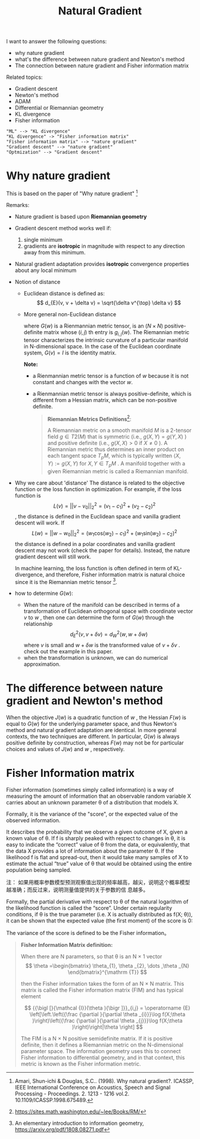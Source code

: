 #+TITLE:     Natural Gradient
# EMAIL:     cgliu2008@gmail.com
# AUTHOR:    Chenggang Liu
# DATE:      2013-01-21 Mon

#+HTML_HEAD: <link rel="stylesheet" type="text/css" href="../css/org.css"/>
#+OPTIONS: ^:nil creator:nil author:nil

#+LaTeX_CLASS_OPTIONS: [article,letterpaper,times,12pt,listings-bw,microtype]
# LaTeX_CLASS_OPTIONS: [t]
# LATEX_CLASS_OPTIONS: [a4paper]
#+LATEX_HEADER: \usepackage{xeCJK}

  I want to answer the following questions:
  - why nature gradient
  - what's the difference between nature gradient and Newton's method
  - The connection between nature gradient and Fisher information matrix
  
  Related topics:
  - Gradient descent
  - Newton's method
  - ADAM
  - Differential or Riemannian geometry
  - KL divergence
  - Fisher information

  #+begin_src plantuml :file mind.png
    "ML" --> "KL divergence"
    "KL divergence" -> "Fisher information matrix"
    "Fisher information matrix" --> "nature gradient"
    "Gradient descent" --> "nature gradient"
    "Optmization" --> "Gradient descent"
  #+end_src

#+RESULTS:
[[file:mind.png]]


* Why nature gradient  
  This is based on the paper of "Why nature gradient" [fn:why-nature-gradient]
  
  Remarks:
  - Nature gradient is based upon *Riemannian geometry*
  - Gradient descent method works well if:
    1. single minimum
    2. gradients are *isotropic* in magnitude with respect to any direction
       away from this minimum. 
  - Natural gradient adaptation provides *isotropic* convergence properties about any local minimum
  - Notion of distance
    - Euclidean distance is defined as:
      \[
      d_{E}(v, v + \delta v) = \sqrt{\delta v^{\top} \delta v} 
      \]
    - More general non-Euclidean distance
      \begin{align*}
      d_{W}(w, w + \delta w) &= \sqrt{ \sum_{i=1}^{N} \sum_{j=1}^N \delta w_i \delta w_j g_{i, j}(w)} \\
      &= \sqrt{ \delta w^{\top} G(w) \delta w}
      \end{align*}
      where $G(w)$ is a Rienmannian metric tensor, is an $(N \times N)$ positive-definite matrix
      whose $(i,j)$ th entry is $g_{i, j}(w)$.
      The Riemannian metric tensor characterizes the intrinsic curvature of a particular manifold in N-dimensional space.
      In the case of the Euclidean coordinate system, $G ( v ) = I$ is the identity matrix.

      *Note:*
      - a Rienmannian metric tensor is a function of $w$ because it is not constant and
        changes with the vector $w$.
      - a Rienmannian metric tensor is always positive-definite, which is different from 
        a Hessian matrix, which can be non-positive definite.
      
    #+begin_quote
    *Riemannian Metrics Definitions*[fn:rienmannian-manifolds]: 

    A Riemannian metric on a smooth manifold $M$ is a 2-tensor field $g \in T2(M)$ that is
    symmetric (i.e., $g(X, Y ) = g(Y,X)$ ) and positive definite (i.e., $g(X, X) > 0$ if $X \ne 0$ ). A Riemannian metric thus
    determines an inner product on each tangent space $T_p M$, which is typically written $\langle X, Y \rangle := g(X, Y )$ for $X, Y \in T_p M$ . A
    manifold together with a given Riemannian metric is called a Riemannian manifold. 
    #+end_quote

  - Why we care about 'distance'
    The distance is related to the objective function or the loss function in optimization.
    For example, if the loss function is 
    \[
    L(v) = || v - v_0||_2^2 = (v_1 - c_1)^2 + (v_2 - c_2)^2
    \], 
    the distance is defined in the Euclidean space and vanilla gradient descent will work.  
    If 
    \[
    L(w) = ||w - w_0||_2^2  = (w_1 \mathrm{cos}(w_2) - c_1)^2 + (w_1 \mathrm{sin}(w_2) - c_2)^2
    \]
    the distance is defined in a polar coordinates and vanilla gradient descent may not work (check the paper for details). Instead, 
    the nature gradient descent will still work. 
    
    In machine learning, the loss function is often defined in term of KL-divergence, and therefore, Fisher information
    matrix is natural choice since it is the Riemannian metric tensor [fn:elementary-introduction-information-geometry].
    
  - how to determine $G(w)$:  
     - When the nature of the manifold can be described in terms of a
       transformation of Euclidean orthogonal space with coordinate vector $v$ to
       $w$ , then one can determine the form of $G(w)$ through the relationship
       \[
       d_{E}^2(v, v + \delta v) = d_{W}^2(w, w + \delta w)
       \]
       where  $v$ is small and $w +  \delta w$ is the transformed value of
       $v + \delta v$ . check out the example in this paper.
    - when the transformation is unknown, we can do numerical approximation.
       
[fn:why-nature-gradient] Amari, Shun-ichi & Douglas, S.C.. (1998). Why natural gradient?. ICASSP, IEEE International
Conference on Acoustics, Speech and Signal Processing - Proceedings. 2. 1213 - 1216 vol.2. 10.1109/ICASSP.1998.675489.

[fn:rienmannian-manifolds] https://sites.math.washington.edu/~lee/Books/RM/

[fn:elementary-introduction-information-geometry] An elementary introduction to information geometry, https://arxiv.org/pdf/1808.08271.pdf

* The difference between nature gradient and Newton's method
  When the objective $J(w)$ is a quadratic function of $w$ , the Hessian $F(w)$ is equal to $G(w)$ for the underlying
  parameter space, and thus Newton's method and natural gradient adaptation are identical. In more general contexts, the
  two techniques are different. In particular, $G(w)$ is always positive definite by construction, whereas $F(w)$ may
  not be for particular choices and values of $J(w)$ and $w$ , respectively.

* Fisher Information matrix
  Fisher information (sometimes simply called information) is a way of measuring the amount of information that an
  observable random variable X carries about an unknown parameter θ of a distribution that models X. 
  
  Formally, it is the variance of the "score", or the expected value of the observed information.

  It describes the probability that we observe a given outcome of X, given a known value of θ. If f is sharply peaked with
  respect to changes in θ, it is easy to indicate the “correct” value of θ from the data, or equivalently, that the data X
  provides a lot of information about the parameter θ. If the likelihood f is flat and spread-out, then it would take many
  samples of X to estimate the actual “true” value of θ that would be obtained using the entire population being sampled.

  注： 如果用概率参数模型预测观察值出现的频率越高，越尖，说明这个概率模型越准确；而反过来，说明测量值提供的关于参数的信
  息越多。

  Formally, the partial derivative with respect to θ of the natural logarithm of the likelihood function is
  called the “score”. Under certain regularity conditions, if θ is the true parameter (i.e. X is actually distributed as
  f(X; θ)), it can be shown that the expected value (the first moment) of the score is 0:
  
  The variance of the score is defined to be the Fisher information。
  
  #+begin_quote
  *Fisher Information Matrix definition:*
  
  When there are N parameters, so that θ is an N × 1 vector 
  \[
  \theta =\begin{bmatrix}
  \theta_{1}, \theta _{2}, \dots ,\theta _{N} 
  \end{bmatrix}^{\mathrm {T}} 
  \]
  
  then the Fisher information takes the form of an N
  × N matrix. This matrix is called the Fisher information matrix (FIM) and has typical element

  \[
  {{\bigl [}{\mathcal {I}}(\theta ){\bigr ]}}_{i,j} = \operatorname {E} \left[\left.\left({\frac {\partial
  }{\partial \theta _{i}}}\log f(X;\theta )\right)\left({\frac {\partial }{\partial \theta _{j}}}\log f(X;\theta
  )\right)\right|\theta \right]
  \]

  The FIM is a N × N positive semidefinite matrix. If it is positive definite, then it defines a Riemannian metric on
  the N-dimensional parameter space. The information geometry uses this to connect Fisher information to differential
  geometry, and in that context, this metric is known as the Fisher information metric.
  #+end_quote
